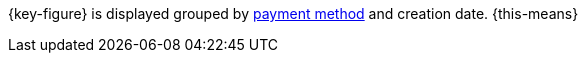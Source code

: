 {key-figure} is displayed grouped by xref:payment:managing-payment-methods.adoc#[payment method] and creation date. {this-means}
